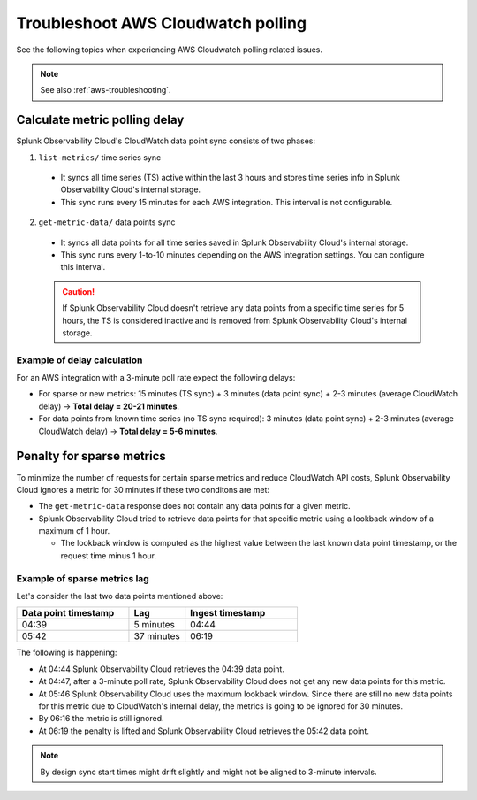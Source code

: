 .. _aws-ts-polling:

******************************************************
Troubleshoot AWS Cloudwatch polling
******************************************************

.. meta::
  :description: Troubleshoot AWS Cloudwatch polling related issues.

See the following topics when experiencing AWS Cloudwatch polling related issues.

.. note:: See also :ref:`aws-troubleshooting`.

Calculate metric polling delay 
==========================================================================================================

Splunk Observability Cloud's CloudWatch data point sync consists of two phases:

1. ``list-metrics/`` time series sync

  * It syncs all time series (TS) active within the last 3 hours and stores time series info in Splunk Observability Cloud's internal storage. 

  * This sync runs every 15 minutes for each AWS integration. This interval is not configurable.

2. ``get-metric-data/`` data points sync

  * It syncs all data points for all time series saved in Splunk Observability Cloud's internal storage.

  * This sync runs every 1-to-10 minutes depending on the AWS integration settings. You can configure this interval.

  .. caution:: If Splunk Observability Cloud doesn't retrieve any data points from a specific time series for 5 hours, the TS is considered inactive and is removed from Splunk Observability Cloud's internal storage.

Example of delay calculation
----------------------------------------------------------------------

For an AWS integration with a 3-minute poll rate expect the following delays:

* For sparse or new metrics: 15 minutes (TS sync) + 3 minutes (data point sync) + 2-3 minutes (average CloudWatch delay) -> :strong:`Total delay = 20-21 minutes`. 

* For data points from known time series (no TS sync required): 3 minutes (data point sync) + 2-3 minutes (average CloudWatch delay) -> :strong:`Total delay = 5-6 minutes`. 

Penalty for sparse metrics
==========================================================================================================

To minimize the number of requests for certain sparse metrics and reduce CloudWatch API costs, Splunk Observability Cloud ignores a metric for 30 minutes if these two conditons are met:

* The ``get-metric-data`` response does not contain any data points for a given metric.

* Splunk Observability Cloud tried to retrieve data points for that specific metric using a lookback window of a maximum of 1 hour. 

  * The lookback window is computed as the highest value between the last known data point timestamp, or the request time minus 1 hour.

Example of sparse metrics lag
----------------------------------------------------------------------

Let's consider the last two data points mentioned above:

.. list-table::
  :header-rows: 1
  :widths: 40 20 40

  * - :strong:`Data point timestamp`
    - :strong:`Lag`
    - :strong:`Ingest timestamp`

  * - 04:39
    - 5 minutes
    - 04:44

  * - 05:42
    - 37 minutes
    - 06:19  

The following is happening:

* At 04:44 Splunk Observability Cloud retrieves the 04:39 data point.

* At 04:47, after a 3-minute poll rate, Splunk Observability Cloud does not get any new data points for this metric.

* At 05:46 Splunk Observability Cloud uses the maximum lookback window. Since there are still no new data points for this metric due to CloudWatch's internal delay, the metrics is going to be ignored for 30 minutes.

* By 06:16 the metric is still ignored.

* At 06:19 the penalty is lifted and Splunk Observability Cloud retrieves the 05:42 data point.

.. note:: By design sync start times might drift slightly and might not be aligned to 3-minute intervals.
